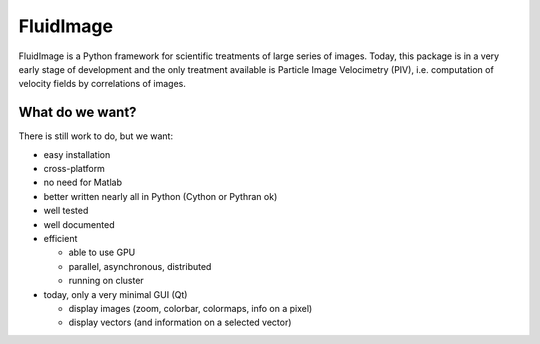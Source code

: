FluidImage
==========

|release| |docs|

.. |release| image:: https://img.shields.io/pypi/v/fluidimage.svg
   :target: https://pypi.python.org/pypi/fluidimage/
   :alt: Latest version

.. |docs| image:: https://readthedocs.org/projects/fluidimage/badge/?version=latest
   :target: http://fluidimage.readthedocs.org
   :alt: Documentation status

FluidImage is a Python framework for scientific treatments of large
series of images.  Today, this package is in a very early stage of
development and the only treatment available is Particle Image
Velocimetry (PIV), i.e. computation of velocity fields by correlations
of images.

What do we want?
----------------

There is still work to do, but we want:

- easy installation

- cross-platform

- no need for Matlab

- better written nearly all in Python (Cython or Pythran ok)

- well tested

- well documented
  
- efficient

  * able to use GPU
  
  * parallel, asynchronous, distributed

  * running on cluster

- today, only a very minimal GUI (Qt)

  * display images (zoom, colorbar, colormaps, info on a pixel)

  * display vectors (and information on a selected vector)
